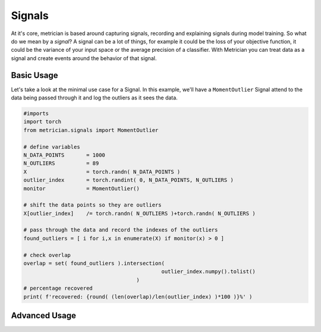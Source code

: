 
Signals
=======

At it's core, metrician is based around capturing signals, recording and explaining signals during model training. So what do we mean by a *signal*\ ? A signal can be a lot of things, for example it could be the loss of your objective function, it could be the variance of your input space or the average precision of a classifier. With Metrician you can treat data as a signal and create events around the behavior of that signal.

Basic Usage
-----------

Let's take a look at the minimal use case for a Signal. In this example, we'll have a ``MomentOutlier`` Signal attend to the data being passed through it and log the outliers as it sees the data.

.. code-block:: python

   #imports
   import torch
   from metrician.signals import MomentOutlier

   # define variables
   N_DATA_POINTS       = 1000
   N_OUTLIERS          = 89
   X                   = torch.randn( N_DATA_POINTS )
   outlier_index       = torch.randint( 0, N_DATA_POINTS, N_OUTLIERS )
   monitor             = MomentOutlier()

   # shift the data points so they are outliers
   X[outlier_index]    /= torch.randn( N_OUTLIERS )+torch.randn( N_OUTLIERS ) 

   # pass through the data and record the indexes of the outliers
   found_outliers = [ i for i,x in enumerate(X) if monitor(x) > 0 ]

   # check overlap
   overlap = set( found_outliers ).intersection(
                                               outlier_index.numpy().tolist() 
                                       )
   # percentage recovered
   print( f'recovered: {round( (len(overlap)/len(outlier_index) )*100 )}%' )

Advanced Usage
--------------
